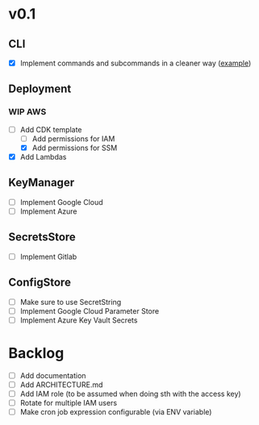 * v0.1
** CLI
- [X] Implement commands and subcommands in a cleaner way ([[https://github.com/urfave/cli/issues/585][example]])
** Deployment
*** WIP AWS
- [-] Add CDK template
  + [ ] Add permissions for IAM
  + [X] Add permissions for SSM
- [X] Add Lambdas
** KeyManager
- [ ] Implement Google Cloud
- [ ] Implement Azure

** SecretsStore
- [ ] Implement Gitlab
** ConfigStore
- [ ] Make sure to use SecretString
- [ ] Implement Google Cloud Parameter Store
- [ ] Implement Azure Key Vault Secrets
* Backlog
- [ ] Add documentation
- [ ] Add ARCHITECTURE.md
- [ ] Add IAM role (to be assumed when doing sth with the access key)
- [ ] Rotate for multiple IAM users
- [ ] Make cron job expression configurable (via ENV variable)
